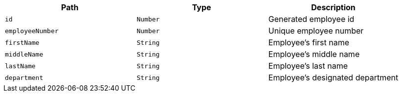 |===
|Path|Type|Description

|`+id+`
|`+Number+`
|Generated employee id

|`+employeeNumber+`
|`+Number+`
|Unique employee number

|`+firstName+`
|`+String+`
|Employee's first name

|`+middleName+`
|`+String+`
|Employee's middle name

|`+lastName+`
|`+String+`
|Employee's last name

|`+department+`
|`+String+`
|Employee's designated department

|===